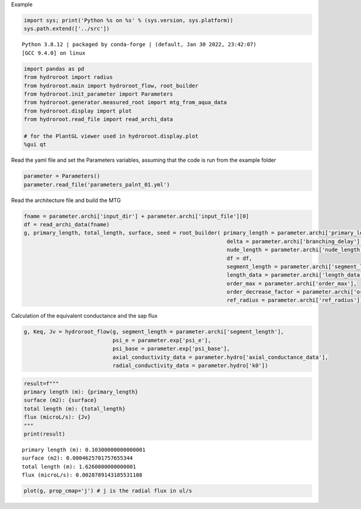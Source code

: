 Example

.. code:: ipython3

    import sys; print('Python %s on %s' % (sys.version, sys.platform))
    sys.path.extend(['../src'])


.. parsed-literal::

    Python 3.8.12 | packaged by conda-forge | (default, Jan 30 2022, 23:42:07) 
    [GCC 9.4.0] on linux


.. code:: ipython3

    import pandas as pd
    from hydroroot import radius
    from hydroroot.main import hydroroot_flow, root_builder
    from hydroroot.init_parameter import Parameters
    from hydroroot.generator.measured_root import mtg_from_aqua_data
    from hydroroot.display import plot
    from hydroroot.read_file import read_archi_data
    
    # for the PlantGL viewer used in hydroroot.display.plot
    %gui qt 

Read the yaml file and set the Parameters variables, assuming that the
code is run from the example folder

.. code:: ipython3

    parameter = Parameters()
    parameter.read_file('parameters_palnt_01.yml')

Read the architecture file and build the MTG

.. code:: ipython3

    fname = parameter.archi['input_dir'] + parameter.archi['input_file'][0]
    df = read_archi_data(fname)
    g, primary_length, total_length, surface, seed = root_builder( primary_length = parameter.archi['primary_length'],
                                                                    delta = parameter.archi['branching_delay'],
                                                                    nude_length = parameter.archi['nude_length'], 
                                                                    df = df,
                                                                    segment_length = parameter.archi['segment_length'],
                                                                    length_data = parameter.archi['length_data'],
                                                                    order_max = parameter.archi['order_max'],
                                                                    order_decrease_factor = parameter.archi['order_decrease_factor'],
                                                                    ref_radius = parameter.archi['ref_radius'])

Calculation of the equivalent conductance and the sap flux

.. code:: ipython3

    g, Keq, Jv = hydroroot_flow(g, segment_length = parameter.archi['segment_length'],
                                psi_e = parameter.exp['psi_e'],
                                psi_base = parameter.exp['psi_base'],
                                axial_conductivity_data = parameter.hydro['axial_conductance_data'],
                                radial_conductivity_data = parameter.hydro['k0'])

.. code:: ipython3

    result=f"""
    primary length (m): {primary_length}
    surface (m2): {surface}
    total length (m): {total_length}
    flux (microL/s): {Jv}
    """
    print(result)


.. parsed-literal::

    
    primary length (m): 0.10300000000000001
    surface (m2): 0.0004625701757655344
    total length (m): 1.6260000000000001
    flux (microL/s): 0.0028789143185531108
    


.. code:: ipython3

    plot(g, prop_cmap='j') # j is the radial flux in ul/s

